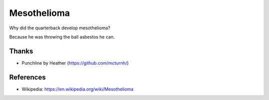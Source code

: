 ============
Mesothelioma
============

Why did the quarterback develop mesothelioma?

Because he was throwing the ball asbestos he can.


Thanks
======

* Punchline by Heather (https://github.com/mcturnh/)


References
==========

* Wikipedia: https://en.wikipedia.org/wiki/Mesothelioma
